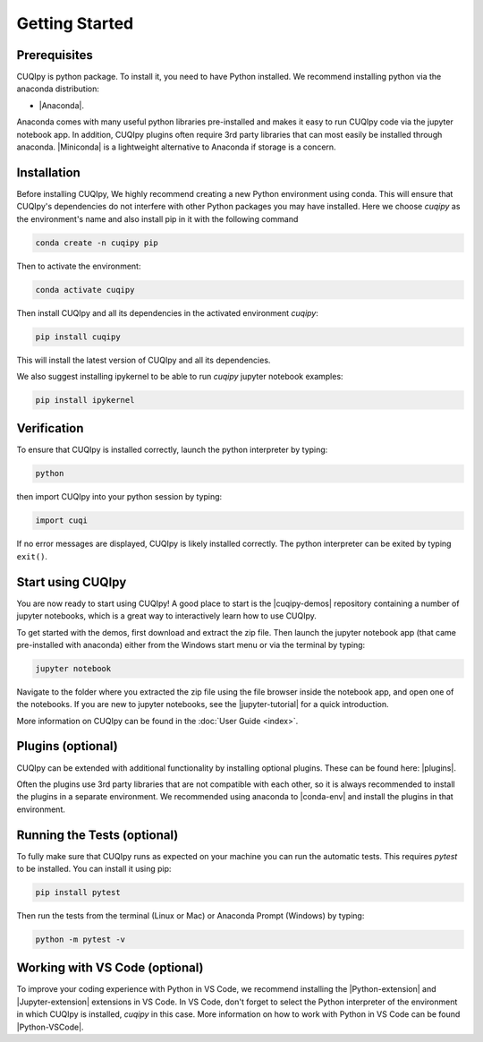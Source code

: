 
Getting Started
===============

Prerequisites
-------------

CUQIpy is python package. To install it, you need to have Python installed.
We recommend installing python via the anaconda distribution:

- |Anaconda|.

.. |Anaconda| raw:: html

   <a href="https://www.anaconda.com/products/distribution" target="_blank">Anaconda distribution</a>

Anaconda comes with many useful python libraries pre-installed and makes it easy to run CUQIpy code
via the jupyter notebook app. In addition, CUQIpy plugins often require 3rd party libraries that can most
easily be installed through anaconda. |Miniconda| is a lightweight alternative to Anaconda if storage is a concern.

.. |Miniconda| raw:: html

   <a href="https://docs.anaconda.com/miniconda/miniconda-install/" target="_blank">Miniconda</a>


.. _install:

Installation
------------

Before installing CUQIpy, We highly recommend creating a new Python environment using conda. This will ensure that CUQIpy's dependencies do not interfere with other Python packages you may have installed. Here we choose `cuqipy` as the environment's name and also install pip in it with the following command

.. code-block:: sh

   conda create -n cuqipy pip

Then to activate the environment:

.. code-block:: sh

   conda activate cuqipy

Then install CUQIpy and all its dependencies in the activated environment `cuqipy`:

.. code-block:: sh

   pip install cuqipy

This will install the latest version of CUQIpy and all its dependencies.

We also suggest installing ipykernel to be able to run `cuqipy` jupyter notebook examples:

.. code-block:: sh

   pip install ipykernel


Verification
------------
To ensure that CUQIpy is installed correctly, launch the python interpreter by typing:

.. code-block:: sh

   python

then import CUQIpy into your python session by typing:

.. code-block:: python

   import cuqi

If no error messages are displayed, CUQIpy is likely installed correctly. The python interpreter
can be exited by typing ``exit()``.

Start using CUQIpy
------------------
You are now ready to start using CUQIpy! A good place to start is the |cuqipy-demos| repository
containing a number of jupyter notebooks, which is a great way to interactively learn how to use CUQIpy.

To get started with the demos, first download and extract the zip file.
Then launch the jupyter notebook app (that came pre-installed with anaconda)
either from the Windows start menu or via the terminal by typing:

.. |cuqipy-demos| raw:: html

   <a href="https://github.com/CUQI-DTU/CUQIpy-demos/releases" target="_blank">CUQIpy demos</a>

.. code-block:: sh

   jupyter notebook

Navigate to the folder where you extracted the zip file using the file browser inside the notebook app, and 
open one of the notebooks. If you are new to jupyter notebooks, see the |jupyter-tutorial| for a quick introduction.

.. |jupyter-tutorial| raw:: html

   <a href="https://www.dataquest.io/blog/jupyter-notebook-tutorial/" target="_blank">Jupyter notebook tutorial</a>

More information on CUQIpy can be found in the :doc:`User Guide <index>`.

Plugins (optional)
------------------
CUQIpy can be extended with additional functionality by installing optional plugins. These can be found here:
|plugins|.

.. |plugins| raw:: html

   <a href="https://github.com/CUQI-DTU?q=CUQIpy-" target="_blank">CUQIpy plugins</a>

Often the plugins use 3rd party libraries that are not compatible with each other, so it is always
recommended to install the plugins in a separate environment. We recommended using anaconda to 
|conda-env| and install the plugins in that environment.

.. |conda-env| raw:: html

   <a href="https://conda.io/projects/conda/en/latest/user-guide/tasks/manage-environments.html" target="_blank">create a new environment</a>

Running the Tests (optional)
----------------------------

To fully make sure that CUQIpy runs as expected on your machine you can run the automatic tests.
This requires `pytest` to be installed. You can install it using pip:

.. code-block:: sh

   pip install pytest

Then run the tests from the terminal (Linux or Mac) or Anaconda Prompt (Windows) by typing:

.. code-block:: sh

   python -m pytest -v

Working with VS Code (optional)
-------------------------------

To improve your coding experience with Python in VS Code, we recommend installing the |Python-extension| and |Jupyter-extension| extensions in VS Code. In VS Code, don't forget to select the Python interpreter of the environment in which CUQIpy is installed, `cuqipy` in this case. More information on how to work with Python in VS Code can be found |Python-VSCode|.

.. |Python-extension| raw:: html

   <a href="https://marketplace.visualstudio.com/items?itemName=ms-python.python" target="_blank">Python</a>

.. |Jupyter-extension| raw:: html

   <a href="https://marketplace.visualstudio.com/items?itemName=ms-toolsai.jupyter" target="_blank">Jupyter</a>

.. |Python-VSCode| raw:: html

   <a href="https://code.visualstudio.com/docs/languages/python" target="_blank">here</a>